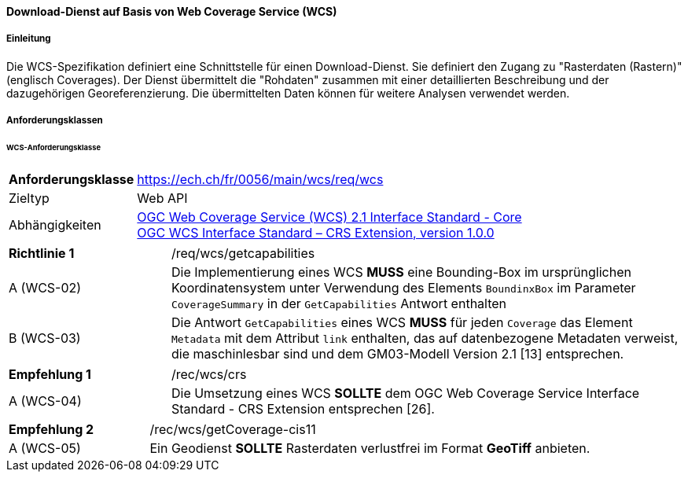 ==== Download-Dienst auf Basis von Web Coverage Service (WCS)
===== Einleitung

Die WCS-Spezifikation definiert eine Schnittstelle für einen Download-Dienst. Sie definiert den Zugang zu "Rasterdaten (Rastern)" (englisch Coverages). Der Dienst übermittelt die "Rohdaten" zusammen mit einer detaillierten Beschreibung und der dazugehörigen Georeferenzierung. Die übermittelten Daten können für weitere Analysen verwendet werden.

===== Anforderungsklassen
====== WCS-Anforderungsklasse

[width="100%",cols="24%,76%",options="noheader",]
|===
|*Anforderungsklasse* |https://ech.ch/fr/0056/main/wcs/req/wcs
|Zieltyp |Web API
| Abhängigkeiten |https://docs.ogc.org/is/17-089r1/17-089r1.html[OGC Web Coverage Service (WCS) 2.1 Interface Standard - Core ] +
https://portal.ogc.org/files/54209[OGC WCS Interface Standard – CRS Extension, version 1.0.0]
|===

[width="100%",cols="24%,76%",options="noheader",]
|===
|*Richtlinie 1* |/req/wcs/getcapabilities
|A (WCS-02)| Die Implementierung eines WCS *MUSS* eine Bounding-Box im ursprünglichen Koordinatensystem unter Verwendung des Elements `BoundinxBox` im Parameter `CoverageSummary` in der `GetCapabilities` Antwort enthalten
|B (WCS-03)| Die Antwort `GetCapabilities` eines WCS *MUSS* für jeden `Coverage` das Element `Metadata` mit dem Attribut `link` enthalten, das auf datenbezogene Metadaten verweist, die maschinlesbar sind und dem GM03-Modell Version 2.1 [13] entsprechen.
|===

[width="100%",cols="24%,76%",options="noheader",]
|===
|*Empfehlung 1* |/rec/wcs/crs
|A (WCS-04)| Die Umsetzung eines WCS *SOLLTE* dem OGC Web Coverage Service Interface Standard - CRS Extension entsprechen [26].
|===

[width="100%",cols="24%,76%",options="noheader",]
|===
|*Empfehlung 2* |/rec/wcs/getCoverage-cis11
|A (WCS-05)| Ein Geodienst *SOLLTE* Rasterdaten verlustfrei im Format *GeoTiff* anbieten.
|===